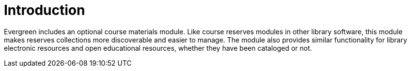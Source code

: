 = Introduction =
:toc:

Evergreen includes an optional course materials module. Like course reserves modules in other library software, this module makes reserves collections more discoverable and easier to manage. The module also provides similar functionality for library electronic resources and open educational resources, whether they have been cataloged or not.
